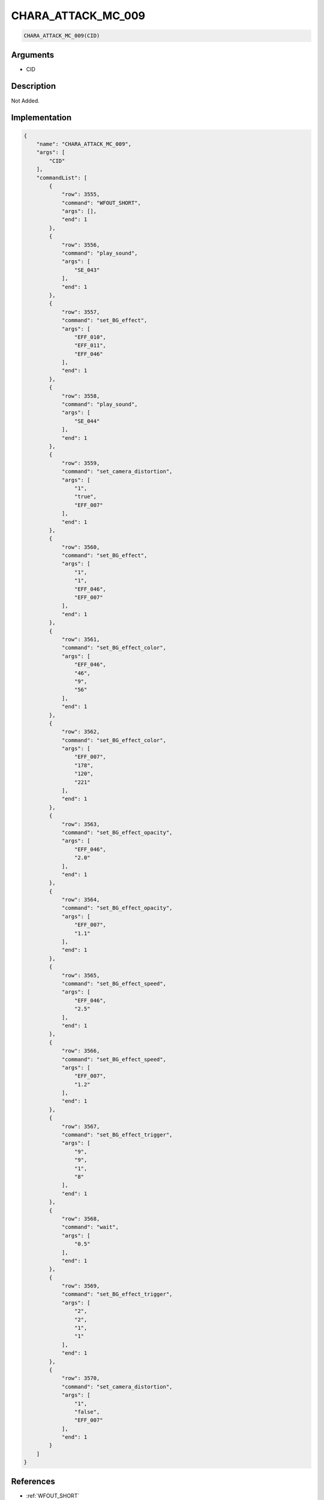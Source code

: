 .. _CHARA_ATTACK_MC_009:

CHARA_ATTACK_MC_009
========================

.. code-block:: text

	CHARA_ATTACK_MC_009(CID)


Arguments
------------

* CID

Description
-------------

Not Added.

Implementation
-------------

.. code-block:: json

	{
	    "name": "CHARA_ATTACK_MC_009",
	    "args": [
	        "CID"
	    ],
	    "commandList": [
	        {
	            "row": 3555,
	            "command": "WFOUT_SHORT",
	            "args": [],
	            "end": 1
	        },
	        {
	            "row": 3556,
	            "command": "play_sound",
	            "args": [
	                "SE_043"
	            ],
	            "end": 1
	        },
	        {
	            "row": 3557,
	            "command": "set_BG_effect",
	            "args": [
	                "EFF_010",
	                "EFF_011",
	                "EFF_046"
	            ],
	            "end": 1
	        },
	        {
	            "row": 3558,
	            "command": "play_sound",
	            "args": [
	                "SE_044"
	            ],
	            "end": 1
	        },
	        {
	            "row": 3559,
	            "command": "set_camera_distortion",
	            "args": [
	                "1",
	                "true",
	                "EFF_007"
	            ],
	            "end": 1
	        },
	        {
	            "row": 3560,
	            "command": "set_BG_effect",
	            "args": [
	                "1",
	                "1",
	                "EFF_046",
	                "EFF_007"
	            ],
	            "end": 1
	        },
	        {
	            "row": 3561,
	            "command": "set_BG_effect_color",
	            "args": [
	                "EFF_046",
	                "46",
	                "9",
	                "56"
	            ],
	            "end": 1
	        },
	        {
	            "row": 3562,
	            "command": "set_BG_effect_color",
	            "args": [
	                "EFF_007",
	                "178",
	                "120",
	                "221"
	            ],
	            "end": 1
	        },
	        {
	            "row": 3563,
	            "command": "set_BG_effect_opacity",
	            "args": [
	                "EFF_046",
	                "2.0"
	            ],
	            "end": 1
	        },
	        {
	            "row": 3564,
	            "command": "set_BG_effect_opacity",
	            "args": [
	                "EFF_007",
	                "1.1"
	            ],
	            "end": 1
	        },
	        {
	            "row": 3565,
	            "command": "set_BG_effect_speed",
	            "args": [
	                "EFF_046",
	                "2.5"
	            ],
	            "end": 1
	        },
	        {
	            "row": 3566,
	            "command": "set_BG_effect_speed",
	            "args": [
	                "EFF_007",
	                "1.2"
	            ],
	            "end": 1
	        },
	        {
	            "row": 3567,
	            "command": "set_BG_effect_trigger",
	            "args": [
	                "9",
	                "9",
	                "1",
	                "8"
	            ],
	            "end": 1
	        },
	        {
	            "row": 3568,
	            "command": "wait",
	            "args": [
	                "0.5"
	            ],
	            "end": 1
	        },
	        {
	            "row": 3569,
	            "command": "set_BG_effect_trigger",
	            "args": [
	                "2",
	                "2",
	                "1",
	                "1"
	            ],
	            "end": 1
	        },
	        {
	            "row": 3570,
	            "command": "set_camera_distortion",
	            "args": [
	                "1",
	                "false",
	                "EFF_007"
	            ],
	            "end": 1
	        }
	    ]
	}

References
-------------
* :ref:`WFOUT_SHORT`
* :ref:`play_sound`
* :ref:`set_BG_effect`
* :ref:`set_camera_distortion`
* :ref:`set_BG_effect_color`
* :ref:`set_BG_effect_opacity`
* :ref:`set_BG_effect_speed`
* :ref:`set_BG_effect_trigger`
* :ref:`wait`
